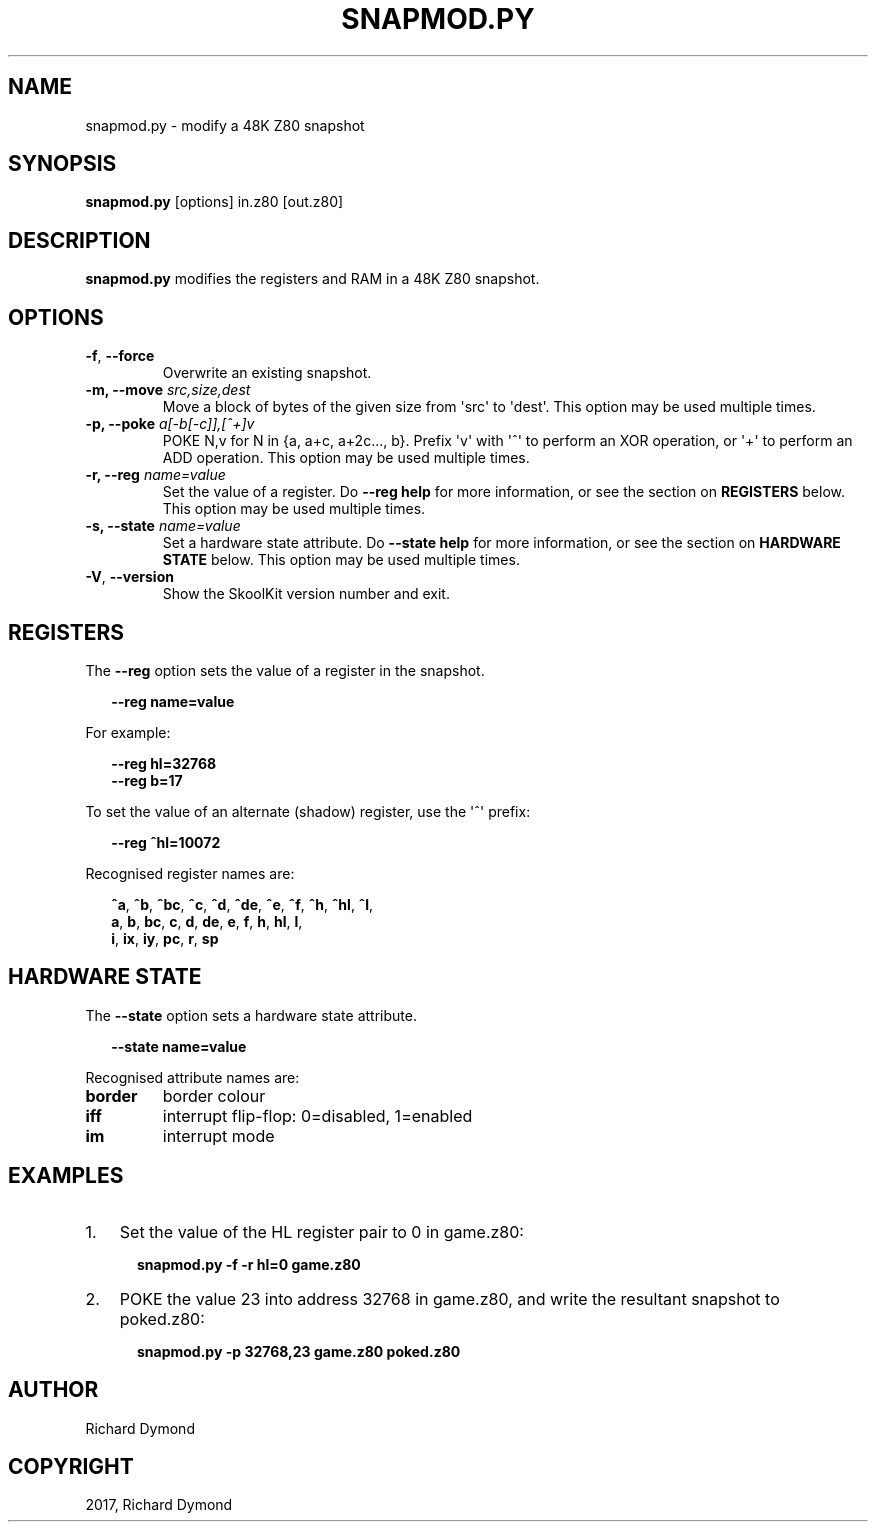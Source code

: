 .\" Man page generated from reStructuredText.
.
.TH "SNAPMOD.PY" "1" "Sep 03, 2017" "6.1" "SkoolKit"
.SH NAME
snapmod.py \- modify a 48K Z80 snapshot
.
.nr rst2man-indent-level 0
.
.de1 rstReportMargin
\\$1 \\n[an-margin]
level \\n[rst2man-indent-level]
level margin: \\n[rst2man-indent\\n[rst2man-indent-level]]
-
\\n[rst2man-indent0]
\\n[rst2man-indent1]
\\n[rst2man-indent2]
..
.de1 INDENT
.\" .rstReportMargin pre:
. RS \\$1
. nr rst2man-indent\\n[rst2man-indent-level] \\n[an-margin]
. nr rst2man-indent-level +1
.\" .rstReportMargin post:
..
.de UNINDENT
. RE
.\" indent \\n[an-margin]
.\" old: \\n[rst2man-indent\\n[rst2man-indent-level]]
.nr rst2man-indent-level -1
.\" new: \\n[rst2man-indent\\n[rst2man-indent-level]]
.in \\n[rst2man-indent\\n[rst2man-indent-level]]u
..
.SH SYNOPSIS
.sp
\fBsnapmod.py\fP [options] in.z80 [out.z80]
.SH DESCRIPTION
.sp
\fBsnapmod.py\fP modifies the registers and RAM in a 48K Z80 snapshot.
.SH OPTIONS
.INDENT 0.0
.TP
.B \-f\fP,\fB  \-\-force
Overwrite an existing snapshot.
.UNINDENT
.INDENT 0.0
.TP
.B \-m, \-\-move \fIsrc,size,dest\fP
Move a block of bytes of the given size from \(aqsrc\(aq to \(aqdest\(aq. This option may
be used multiple times.
.TP
.B \-p, \-\-poke \fIa[\-b[\-c]],[^+]v\fP
POKE N,v for N in {a, a+c, a+2c..., b}. Prefix \(aqv\(aq with \(aq^\(aq to perform an
XOR operation, or \(aq+\(aq to perform an ADD operation. This option may be used
multiple times.
.TP
.B \-r, \-\-reg \fIname=value\fP
Set the value of a register. Do \fB\-\-reg help\fP for more information, or see
the section on \fBREGISTERS\fP below. This option may be used multiple times.
.TP
.B \-s, \-\-state \fIname=value\fP
Set a hardware state attribute. Do \fB\-\-state help\fP for more information, or
see the section on \fBHARDWARE STATE\fP below. This option may be used multiple
times.
.UNINDENT
.INDENT 0.0
.TP
.B \-V\fP,\fB  \-\-version
Show the SkoolKit version number and exit.
.UNINDENT
.SH REGISTERS
.sp
The \fB\-\-reg\fP option sets the value of a register in the snapshot.
.nf

.in +2
\fB\-\-reg name=value\fP
.in -2
.fi
.sp
.sp
For example:
.nf

.in +2
\fB\-\-reg hl=32768\fP
\fB\-\-reg b=17\fP
.in -2
.fi
.sp
.sp
To set the value of an alternate (shadow) register, use the \(aq^\(aq prefix:
.nf

.in +2
\fB\-\-reg ^hl=10072\fP
.in -2
.fi
.sp
.sp
Recognised register names are:
.nf

.in +2
\fB^a\fP, \fB^b\fP, \fB^bc\fP, \fB^c\fP, \fB^d\fP, \fB^de\fP, \fB^e\fP, \fB^f\fP, \fB^h\fP, \fB^hl\fP, \fB^l\fP,
\fBa\fP, \fBb\fP, \fBbc\fP, \fBc\fP, \fBd\fP, \fBde\fP, \fBe\fP, \fBf\fP, \fBh\fP, \fBhl\fP, \fBl\fP,
\fBi\fP, \fBix\fP, \fBiy\fP, \fBpc\fP, \fBr\fP, \fBsp\fP
.in -2
.fi
.sp
.SH HARDWARE STATE
.sp
The \fB\-\-state\fP option sets a hardware state attribute.
.nf

.in +2
\fB\-\-state name=value\fP
.in -2
.fi
.sp
.sp
Recognised attribute names are:
.INDENT 0.0
.TP
.B \fBborder\fP
border colour
.TP
.B \fBiff\fP
interrupt flip\-flop: 0=disabled, 1=enabled
.TP
.B \fBim\fP
interrupt mode
.UNINDENT
.SH EXAMPLES
.INDENT 0.0
.IP 1. 3
Set the value of the HL register pair to 0 in game.z80:
.nf

.in +2
\fBsnapmod.py \-f \-r hl=0 game.z80\fP
.in -2
.fi
.sp
.IP 2. 3
POKE the value 23 into address 32768 in game.z80, and write the resultant
snapshot to poked.z80:
.nf

.in +2
\fBsnapmod.py \-p 32768,23 game.z80 poked.z80\fP
.in -2
.fi
.sp
.UNINDENT
.SH AUTHOR
Richard Dymond
.SH COPYRIGHT
2017, Richard Dymond
.\" Generated by docutils manpage writer.
.

